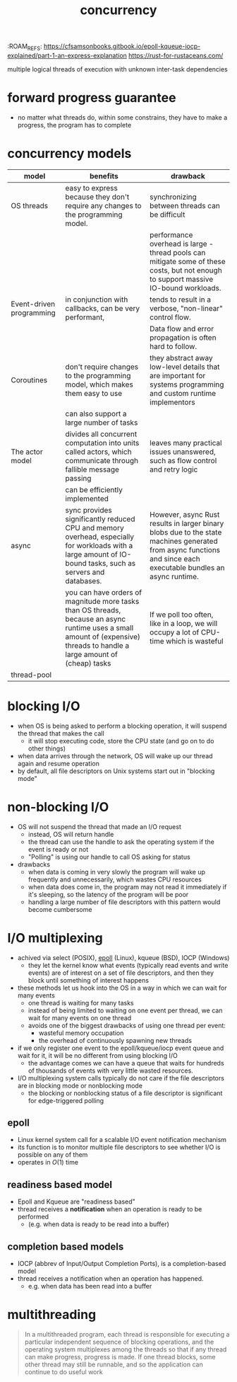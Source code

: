 :PROPERTIES:
:ID:       4bb652c2-af98-47fa-a2fa-ab035921e62d
:ROAM_REFS: https://eklitzke.org/blocking-io-nonblocking-io-and-epoll https://en.wikipedia.org/wiki/Epoll
:END:
:ROAM_REFS: https://cfsamsonbooks.gitbook.io/epoll-kqueue-iocp-explained/part-1-an-express-explanation https://rust-for-rustaceans.com/
#+TITLE: concurrency
#+created_at: <2021-03-28 Sun 03:57>
#+filetags: computer-science

multiple logical threads of execution with unknown inter-task dependencies

* forward progress guarantee
:PROPERTIES:
:ID:       cee62cc9-b3fc-4625-89af-15ffa8e037a7
:END:
- no matter what threads do, within some constrains, they have to make a progress, the program has to complete
* concurrency models
:PROPERTIES:
:ID:       3b0e018c-b337-47c8-8a08-474d26ae4f0d
:ROAM_REFS: https://eklitzke.org/blocking-io-nonblocking-io-and-epoll
:END:
| model                    | benefits                                                                                                                                                                   | drawback                                                                                                                                                        |
|--------------------------+----------------------------------------------------------------------------------------------------------------------------------------------------------------------------+-----------------------------------------------------------------------------------------------------------------------------------------------------------------|
| OS threads               | easy to express because they don't require any changes to the programming model.                                                                                           | synchronizing between threads can be difficult                                                                                                                  |
|                          |                                                                                                                                                                            | performance overhead is large - thread pools can mitigate some of these costs, but not enough to support massive IO-bound workloads.                            |
|--------------------------+----------------------------------------------------------------------------------------------------------------------------------------------------------------------------+-----------------------------------------------------------------------------------------------------------------------------------------------------------------|
| Event-driven programming | in conjunction with callbacks, can be very performant,                                                                                                                     | tends to result in a verbose, "non-linear" control flow.                                                                                                        |
|                          |                                                                                                                                                                            | Data flow and error propagation is often hard to follow.                                                                                                        |
|--------------------------+----------------------------------------------------------------------------------------------------------------------------------------------------------------------------+-----------------------------------------------------------------------------------------------------------------------------------------------------------------|
| Coroutines               | don't require changes to the programming model, which makes them easy to use                                                                                               | they abstract away low-level details that are important for systems programming and custom runtime implementors                                                 |
|                          | can also support a large number of tasks                                                                                                                                   |                                                                                                                                                                 |
|--------------------------+----------------------------------------------------------------------------------------------------------------------------------------------------------------------------+-----------------------------------------------------------------------------------------------------------------------------------------------------------------|
| The actor model          | divides all concurrent computation into units called actors, which communicate through fallible message passing                                                            | leaves many practical issues unanswered, such as flow control and retry logic                                                                                   |
|                          | can be efficiently implemented                                                                                                                                             |                                                                                                                                                                 |
|--------------------------+----------------------------------------------------------------------------------------------------------------------------------------------------------------------------+-----------------------------------------------------------------------------------------------------------------------------------------------------------------|
| async                    | sync provides significantly reduced CPU and memory overhead, especially for workloads with a large amount of IO-bound tasks, such as servers and databases.                | However, async Rust results in larger binary blobs due to the state machines generated from async functions and since each executable bundles an async runtime. |
|                          | you can have orders of magnitude more tasks than OS threads, because an async runtime uses a small amount of (expensive) threads to handle a large amount of (cheap) tasks | If we poll too often, like in a loop, we will occupy a lot of CPU-time which is wasteful                                                                        |
|--------------------------+----------------------------------------------------------------------------------------------------------------------------------------------------------------------------+-----------------------------------------------------------------------------------------------------------------------------------------------------------------|
| thread-pool              |                                                                                                                                                                            |                                                                                                                                                                 |

* blocking I/O
:PROPERTIES:
:ID:       83b7b799-fd93-4285-a79c-7898cbdc5469
:ROAM_REFS: https://eklitzke.org/blocking-io-nonblocking-io-and-epoll
:END:
- when OS is being asked to perform a blocking operation, it will suspend the thread that makes the call
  - it will stop executing code, store the CPU state (and go on to do other things)
- when data arrives through the network, OS will wake up our thread again and resume operation
- by default, all file descriptors on Unix systems start out in "blocking mode"
* non-blocking I/O
:PROPERTIES:
:ID:       443f0a91-1de0-4296-8a10-537bd040d31d
:END:
- OS will not suspend the thread that made an I/O request
  - instead, OS will return handle
  - the thread can use the handle to ask the operating system if the event is ready or not
  - "Polling" is using our handle to call OS asking for status
- drawbacks
  - when data is coming in very slowly the program will wake up frequently and unnecessarily, which wastes CPU resources
  - when data does come in, the program may not read it immediately if it's sleeping, so the latency of the program will be poor
  - handling a large number of file descriptors with this pattern would become cumbersome
* I/O multiplexing
:PROPERTIES:
:ID:       c815d940-9532-4fb2-a3b4-68fc4ef44cb5
:ROAM_ALIASES: "asynchronous I/O"
:END:
- achived via select (POSIX), [[id:c7294461-2219-4132-a7db-a1fba4b6e9f9][epoll]] (Linux), kqueue (BSD), IOCP (Windows)
  - they let the kernel know what events (typically read events and write events) are of interest on a set of file descriptors, and then they block until something of interest happens
- these methods let us hook into the OS in a way in which we can wait for many events
  - one thread is waiting for many tasks
  - instead of being limited to waiting on one event per thread, we can wait for many events on one thread
  - avoids one of the biggest drawbacks of using one thread per event:
    - wasteful memory occupation
    - the overhead of continuously spawning new threads
- if we only register one event to the epoll/kqueue/iocp event queue and wait for it, it will be no different from using blocking I/O
  - the advantage comes we can have a queue that waits for hundreds of thousands of events with very little wasted resources.
- I/O multiplexing system calls typically do not care if the file descriptors are in blocking mode or nonblocking mode
  - the blocking or nonblocking status of a file descriptor is significant for edge-triggered polling
** epoll
:PROPERTIES:
:ID:       c7294461-2219-4132-a7db-a1fba4b6e9f9
:END:
- Linux kernel system call for a scalable I/O event notification mechanism
- its function is to monitor multiple file descriptors to see whether I/O is possible on any of them
- operates in $O(1)$ time
** readiness based model
:PROPERTIES:
:ID:       fe7fd1d1-6d09-434d-bac2-2cb2e0f7b6ce
:ROAM_REFS: https://cfsamsonbooks.gitbook.io/epoll-kqueue-iocp-explained/part-1-an-express-explanation
:END:
- Epoll and Kqueue are "readiness based"
- thread receives a *notification* when an operation is ready to be performed
  - (e.g. when data is ready to be read into a buffer)
** completion based models
:PROPERTIES:
:ID:       0f499771-fe80-4991-97ef-1e1c81c698bb
:END:
- IOCP (abbrev of Input/Output Completion Ports), is a completion-based model
- thread receives a notification when an operation has happened.
  - e.g. when data has been read into a buffer
* multithreading
:PROPERTIES:
:ID:       ba81b780-153b-46bb-a637-e420adc0a94c
:END:
#+begin_quote
In a multithreaded program, each thread is responsible for executing a particular independent sequence of blocking operations, and the operating system multiplexes among the threads so that if any thread can make progress, progress is made. If one thread blocks, some other thread may still be runnable, and so the application can continue to do useful work
#+end_quote
